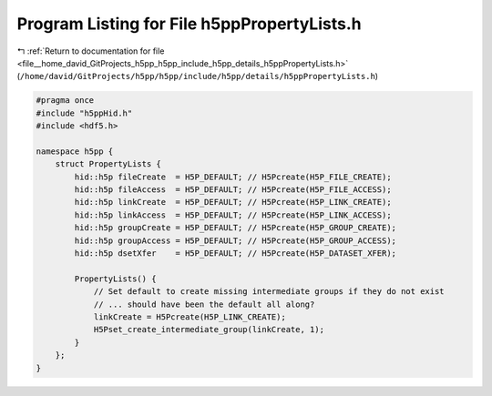 
.. _program_listing_file__home_david_GitProjects_h5pp_h5pp_include_h5pp_details_h5ppPropertyLists.h:

Program Listing for File h5ppPropertyLists.h
============================================

|exhale_lsh| :ref:`Return to documentation for file <file__home_david_GitProjects_h5pp_h5pp_include_h5pp_details_h5ppPropertyLists.h>` (``/home/david/GitProjects/h5pp/h5pp/include/h5pp/details/h5ppPropertyLists.h``)

.. |exhale_lsh| unicode:: U+021B0 .. UPWARDS ARROW WITH TIP LEFTWARDS

.. code-block:: cpp

   #pragma once
   #include "h5ppHid.h"
   #include <hdf5.h>
   
   namespace h5pp {
       struct PropertyLists {
           hid::h5p fileCreate  = H5P_DEFAULT; // H5Pcreate(H5P_FILE_CREATE);
           hid::h5p fileAccess  = H5P_DEFAULT; // H5Pcreate(H5P_FILE_ACCESS);
           hid::h5p linkCreate  = H5P_DEFAULT; // H5Pcreate(H5P_LINK_CREATE);
           hid::h5p linkAccess  = H5P_DEFAULT; // H5Pcreate(H5P_LINK_ACCESS);
           hid::h5p groupCreate = H5P_DEFAULT; // H5Pcreate(H5P_GROUP_CREATE);
           hid::h5p groupAccess = H5P_DEFAULT; // H5Pcreate(H5P_GROUP_ACCESS);
           hid::h5p dsetXfer    = H5P_DEFAULT; // H5Pcreate(H5P_DATASET_XFER);
   
           PropertyLists() {
               // Set default to create missing intermediate groups if they do not exist
               // ... should have been the default all along?
               linkCreate = H5Pcreate(H5P_LINK_CREATE);
               H5Pset_create_intermediate_group(linkCreate, 1);
           }
       };
   }
